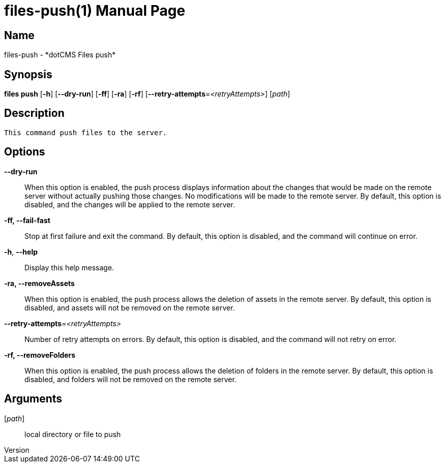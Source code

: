 // tag::picocli-generated-full-manpage[]
// tag::picocli-generated-man-section-header[]
:doctype: manpage
:revnumber: 
:manmanual: Files Manual
:mansource: 
:man-linkstyle: pass:[blue R < >]
= files-push(1)

// end::picocli-generated-man-section-header[]

// tag::picocli-generated-man-section-name[]
== Name

files-push - *dotCMS Files push*

// end::picocli-generated-man-section-name[]

// tag::picocli-generated-man-section-synopsis[]
== Synopsis

*files push* [*-h*] [*--dry-run*] [*-ff*] [*-ra*] [*-rf*]
           [*--retry-attempts*=_<retryAttempts>_] [_path_]

// end::picocli-generated-man-section-synopsis[]

// tag::picocli-generated-man-section-description[]
== Description

 This command push files to the server.


// end::picocli-generated-man-section-description[]

// tag::picocli-generated-man-section-options[]
== Options

*--dry-run*::
  When this option is enabled, the push process displays information about the changes that would be made on the remote server without actually pushing those changes. No modifications will be made to the remote server. By default, this option is disabled, and the changes will be applied to the remote server.

*-ff, --fail-fast*::
  Stop at first failure and exit the command. By default, this option is disabled, and the command will continue on error.

*-h*, *--help*::
  Display this help message.

*-ra, --removeAssets*::
  When this option is enabled, the push process allows the deletion of assets in the remote server. By default, this option is disabled, and assets will not be removed on the remote server.

*--retry-attempts*=_<retryAttempts>_::
  Number of retry attempts on errors. By default, this option is disabled, and the command will not retry on error.

*-rf, --removeFolders*::
  When this option is enabled, the push process allows the deletion of folders in the remote server. By default, this option is disabled, and folders will not be removed on the remote server.

// end::picocli-generated-man-section-options[]

// tag::picocli-generated-man-section-arguments[]
== Arguments

[_path_]::
  local directory or file to push

// end::picocli-generated-man-section-arguments[]

// tag::picocli-generated-man-section-commands[]
// end::picocli-generated-man-section-commands[]

// tag::picocli-generated-man-section-exit-status[]
// end::picocli-generated-man-section-exit-status[]

// tag::picocli-generated-man-section-footer[]
// end::picocli-generated-man-section-footer[]

// end::picocli-generated-full-manpage[]
